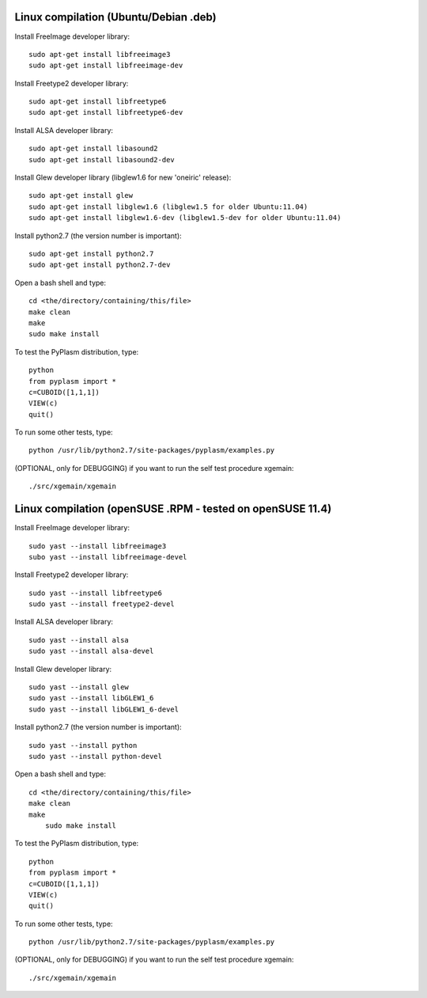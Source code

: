 Linux compilation (Ubuntu/Debian .deb)
======================================

Install FreeImage developer library::

    sudo apt-get install libfreeimage3
    sudo apt-get install libfreeimage-dev

Install Freetype2 developer library::
  
    sudo apt-get install libfreetype6
    sudo apt-get install libfreetype6-dev

Install ALSA developer library::

    sudo apt-get install libasound2
    sudo apt-get install libasound2-dev

Install Glew developer library (libglew1.6 for new 'oneiric' release)::
	
    sudo apt-get install glew
    sudo apt-get install libglew1.6 (libglew1.5 for older Ubuntu:11.04)
    sudo apt-get install libglew1.6-dev (libglew1.5-dev for older Ubuntu:11.04)

Install python2.7 (the version number is important)::

    sudo apt-get install python2.7
    sudo apt-get install python2.7-dev

Open a bash shell and type::

    cd <the/directory/containing/this/file>
    make clean
    make
    sudo make install

To test the PyPlasm distribution, type::

    python
    from pyplasm import *
    c=CUBOID([1,1,1])
    VIEW(c)
    quit()

To run some other tests, type::
	
    python /usr/lib/python2.7/site-packages/pyplasm/examples.py

(OPTIONAL, only for DEBUGGING) if you want to run the self test procedure xgemain::

    ./src/xgemain/xgemain

Linux compilation (openSUSE .RPM - tested on openSUSE 11.4)
===========================================================

Install FreeImage developer library::

    sudo yast --install libfreeimage3
    subo yast --install libfreeimage-devel

Install Freetype2 developer library::

    sudo yast --install libfreetype6
    sudo yast --install freetype2-devel
    
Install ALSA developer library::

    sudo yast --install alsa
    sudo yast --install alsa-devel

Install Glew developer library::
	
    sudo yast --install glew
    sudo yast --install libGLEW1_6
    sudo yast --install libGLEW1_6-devel

Install python2.7 (the version number is important)::

    sudo yast --install python
    sudo yast --install python-devel

Open a bash shell and type::

    cd <the/directory/containing/this/file>
    make clean
    make
	sudo make install

To test the PyPlasm distribution, type::

    python
    from pyplasm import *
    c=CUBOID([1,1,1])
    VIEW(c)
    quit()

To run some other tests, type::
	
    python /usr/lib/python2.7/site-packages/pyplasm/examples.py

(OPTIONAL, only for DEBUGGING) if you want to run the self test procedure xgemain::

    ./src/xgemain/xgemain
